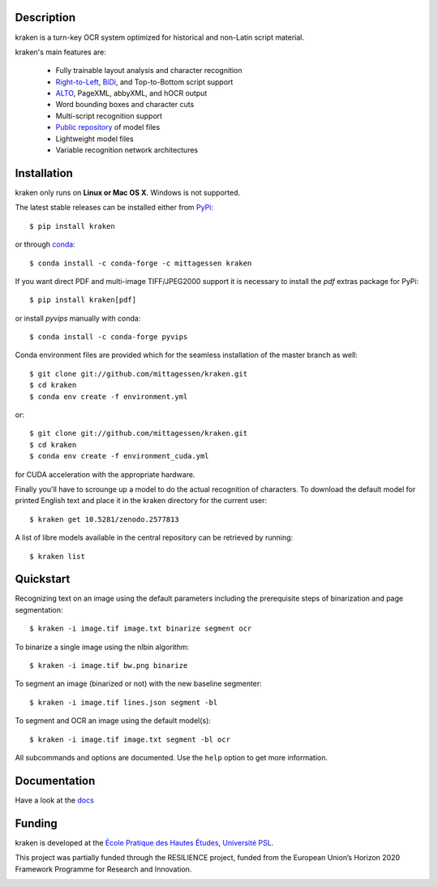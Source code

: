 Description
===========

.. image:: https://github.com/mittagessen/kraken/actions/workflows/test.yml/badge.svg
    :target: https://github.com/mittagessen/kraken/actions/workflows/test.yml

kraken is a turn-key OCR system optimized for historical and non-Latin script
material.

kraken's main features are:

  - Fully trainable layout analysis and character recognition
  - `Right-to-Left <https://en.wikipedia.org/wiki/Right-to-left>`_, `BiDi
    <https://en.wikipedia.org/wiki/Bi-directional_text>`_, and Top-to-Bottom
    script support
  - `ALTO <https://www.loc.gov/standards/alto/>`_, PageXML, abbyXML, and hOCR
    output
  - Word bounding boxes and character cuts
  - Multi-script recognition support
  - `Public repository <https://zenodo.org/communities/ocr_models>`_ of model files
  - Lightweight model files
  - Variable recognition network architectures

Installation
============

kraken only runs on **Linux or Mac OS X**. Windows is not supported.

The latest stable releases can be installed either from `PyPi <https://pypi.org>`_:

::

  $ pip install kraken

or through `conda <https://anaconda.org>`_:

::

  $ conda install -c conda-forge -c mittagessen kraken

If you want direct PDF and multi-image TIFF/JPEG2000 support it is necessary to
install the `pdf` extras package for PyPi:

::

  $ pip install kraken[pdf]

or install `pyvips` manually with conda:

::

  $ conda install -c conda-forge pyvips

Conda environment files are provided which for the seamless installation of the
master branch as well:

::

  $ git clone git://github.com/mittagessen/kraken.git 
  $ cd kraken
  $ conda env create -f environment.yml

or:

::

  $ git clone git://github.com/mittagessen/kraken.git 
  $ cd kraken
  $ conda env create -f environment_cuda.yml

for CUDA acceleration with the appropriate hardware.

Finally you'll have to scrounge up a model to do the actual recognition of
characters. To download the default model for printed English text and place it
in the kraken directory for the current user:

::

  $ kraken get 10.5281/zenodo.2577813 

A list of libre models available in the central repository can be retrieved by
running:

::

  $ kraken list

Quickstart
==========

Recognizing text on an image using the default parameters including the
prerequisite steps of binarization and page segmentation:

::

  $ kraken -i image.tif image.txt binarize segment ocr

To binarize a single image using the nlbin algorithm:

::

  $ kraken -i image.tif bw.png binarize

To segment an image (binarized or not) with the new baseline segmenter:

::

  $ kraken -i image.tif lines.json segment -bl
 

To segment and OCR an image using the default model(s):

::

  $ kraken -i image.tif image.txt segment -bl ocr

All subcommands and options are documented. Use the ``help`` option to get more
information.

Documentation
=============

Have a look at the `docs <http://kraken.re>`_

Funding
=======

kraken is developed at the `École Pratique des Hautes Études <http://ephe.fr>`_, `Université PSL <http://www.psl.eu>`_.

This project was partially funded through the RESILIENCE project, funded from
the European Union’s Horizon 2020 Framework Programme for Research and
Innovation.

.. image:: https://ec.europa.eu/regional_policy/sources/information/logos_downloadcenter/eu_funded_en.jpg
  :alt: Co-financed by the European Union 

